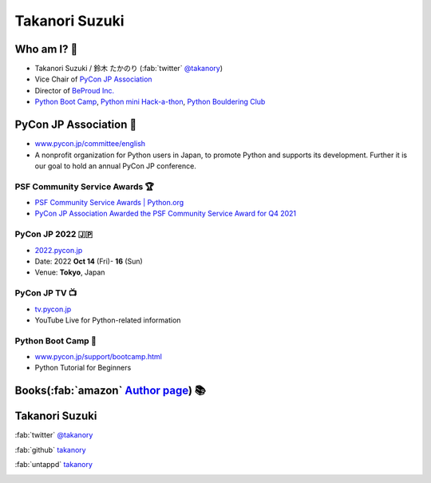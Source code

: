 =================
 Takanori Suzuki
=================

.. image:: /assets/images/sokidan-square.jpg
   :width: 30%
   :alt: takanory

Who am I? 👤
==============
- Takanori Suzuki / 鈴木 たかのり (:fab:`twitter` `@takanory <https://twitter.com/takanory>`_)
- Vice Chair of `PyCon JP Association <https://www.pycon.jp>`__
- Director of `BeProud Inc. <https://www.beproud.jp>`__
- `Python Boot Camp <https://www.pycon.jp/support/bootcamp.html>`__,
  `Python mini Hack-a-thon <https://pyhack.connpass.com/>`__,
  `Python Bouldering Club <https://kabepy.connpass.com/>`__

.. image:: /assets/images/sokidan-square.jpg
   :alt: takanory

PyCon JP Association 🐍
=======================
- `www.pycon.jp/committee/english <https://www.pycon.jp/committee/english.html>`__
- A nonprofit organization for Python users in Japan, to promote Python and supports its development. Further it is our goal to hold an annual PyCon JP conference.

.. image:: /assets/images/pyconjp_logo.png
   :alt: PyCon JP

PSF Community Service Awards 🏆
--------------------------------
.. image:: /assets/images/psf-awards.jpg
   :width: 60%

* `PSF Community Service Awards | Python.org <https://www.python.org/community/awards/psf-awards/#december-2021>`_
* `PyCon JP Association Awarded the PSF Community Service Award for Q4 2021 <https://pyfound.blogspot.com/2022/05/pycon-jp-association-awarded-psf.html>`_

PyCon JP 2022 🇯🇵
-----------------
- `2022.pycon.jp <https://2022.pycon.jp/>`__
- Date: 2022 **Oct 14** (Fri)- **16** (Sun)
- Venue: **Tokyo**, Japan

.. image:: /assets/images/pyconjp2022logo.png
   :alt: PyCon JP 2022
   :width: 50%

PyCon JP TV 📺
---------------
- `tv.pycon.jp <https://tv.pycon.jp/>`__
- YouTube Live for Python-related information

.. image:: /assets/images/pyconjptv.png
   :alt: PyCon JP TV
   :width: 60%

Python Boot Camp 💪
--------------------
- `www.pycon.jp/support/bootcamp.html <https://www.pycon.jp/support/bootcamp.html>`__
- Python Tutorial for Beginners

.. image:: /assets/images/python-boot-camp-logo.png
   :alt: Python Boot Camp

Books(:fab:`amazon` `Author page`_) 📚
=======================================
.. image:: /assets/images/takanory-books.png
   :width: 75%

.. _Author page: https://www.amazon.co.jp/%E9%88%B4%E6%9C%A8-%E3%81%9F%E3%81%8B%E3%81%AE%E3%82%8A/e/B00W95A036/

Takanori Suzuki
===============
:fab:`twitter` `@takanory <https://twitter.com/takanory>`__

:fab:`github` `takanory <https://github.com/takanory/>`__

:fab:`untappd` `takanory <https://untappd.com/user/takanory/>`__

.. image:: /assets/images/sokidan-square.jpg
   :width: 20%
   :alt: takanory
